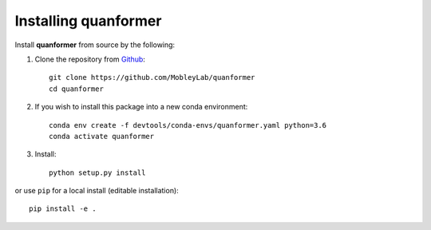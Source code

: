 Installing quanformer
====================

Install **quanformer** from source by the following:


1. Clone the repository from `Github <https://github.com/MobleyLab/quanformer>`_::

    git clone https://github.com/MobleyLab/quanformer
    cd quanformer

2. If you wish to install this package into a new conda environment::

    conda env create -f devtools/conda-envs/quanformer.yaml python=3.6 
    conda activate quanformer

3. Install::

    python setup.py install

or use ``pip`` for a local install (editable installation)::

    pip install -e .

